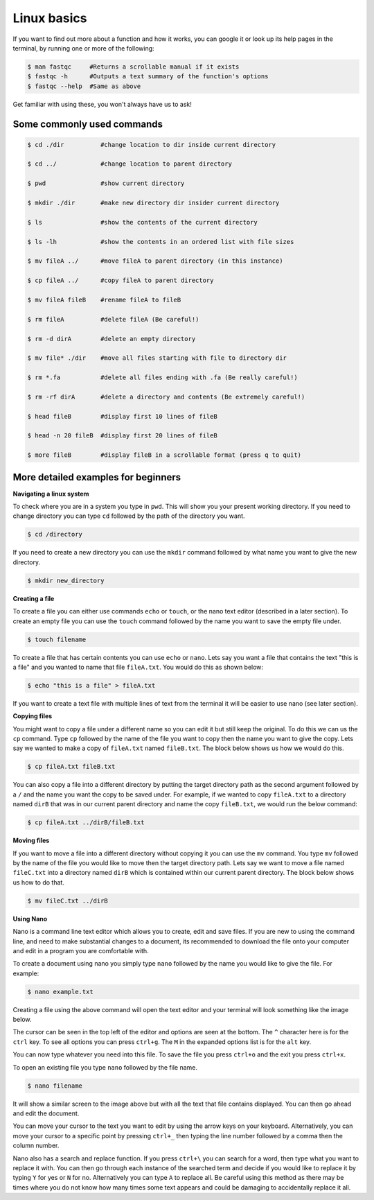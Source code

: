 .. _linux_basics:

=====================================
Linux basics
=====================================

If you want to find out more about a function and how it works, you can google it or look up its help pages in the terminal, by running one or more of the following:

.. code-block:: bash


	$ man ​fastqc​     #Returns a scrollable manual if it exists
	$ ​fastqc​ -h      #Outputs a text summary of the function's options 
	$ ​fastqc​ --help  #Same as above

Get familiar with using these, you won't always have us to ask!

--------------------------------
Some commonly used commands
--------------------------------

.. code-block:: bash
	
	$ cd ​./dir          #change location to ​dir​ inside current directory

	$ cd ../            #change location to parent directory

	$ pwd               #show current directory

	$ mkdir ​./dir       #make new directory ​dir​ insider current directory

	$ ls    	    #show the contents of the current directory

	$ ls -lh 	    #show the contents in an ordered list with file sizes

	$ mv fileA ../      #move ​fileA ​to parent directory (in this instance)

	$ cp fileA ../      #copy ​fileA​ to parent directory

	$ mv fileA fileB    #rename ​fileA​ to ​fileB

	$ rm fileA          #delete ​fileA ​(Be careful!)

	$ rm -d dirA        #delete an empty directory

	$ mv file* ./dir    #move all files starting with ​file​ to directory ​dir

	$ rm *.fa	    #delete all files ending with ​.fa ​(Be really careful!)

	$ rm -rf dirA       #delete a directory and contents (Be extremely careful!)

	$ head ​fileB        #display first 10 lines of ​fileB

	$ head -n 20 ​fileB  #display first 20 lines of ​fileB

	$ more ​fileB	     #display ​fileB ​in a scrollable format (press q to quit)

----------------------------------------------------
More detailed examples for beginners
----------------------------------------------------

**Navigating a linux system**

To check where you are in a system you type in ``pwd``. This will show you your present working directory. 
If you need to change directory you can type ``cd`` followed  by the path of the directory you want. 

.. code-block:: bash

	$ cd /directory

If you need to create a new directory you can use the ``mkdir`` command followed by what name you want to give the new directory.

.. code-block:: bash 
	
	$ mkdir new_directory

**Creating a file** 

To create a file you can either use commands ``echo`` or ``touch``, or the nano text editor (described in a later section).
To create an empty file you can use the ``touch`` command followed by the name you want to save the empty file under. 

.. code-block:: bash 

	$ touch filename 

To create a file that has certain contents you can use ``echo`` or ``nano``. 
Lets say you want a file that contains the text "this is a file" and you wanted to name that file ``fileA.txt``. 
You would do this as shown below:   

.. code-block:: bash 

	$ echo "this is a file" > fileA.txt

If you want to create a text file with multiple lines of text from the terminal it will be easier to use nano (see later section).

**Copying files**

You might want to copy a file under a different name so you can edit it but still keep the original. 
To do this we can us the ``cp`` command. Type ``cp`` followed by the name of the file you want to copy then the name you want to give the copy. 
Lets say we wanted to make a copy of ``fileA.txt`` named ``fileB.txt``. The block below shows us how we would do this.

.. code-block:: bash

	$ cp fileA.txt fileB.txt

You can also copy a file into a different directory by putting the target directory path as the second argument followed by a ``/`` and the name you want the copy to be saved under.
For example, if we wanted to copy ``fileA.txt`` to a directory named ``dirB`` that was in our current parent directory and name the copy ``fileB.txt``, we would run the below command:

.. code-block:: bash 

	$ cp fileA.txt ../dirB/fileB.txt 

**Moving files**

If you want to move a file into a different directory without copying it you can use the ``mv`` command. 
You type ``mv`` followed by the name of the file you would like to move then the target directory path.
Lets say we want to move a file named ``fileC.txt`` into a directory named ``dirB`` which is contained within our current parent directory. 
The block below shows us how to do that.

.. code-block:: bash 

	$ mv fileC.txt ../dirB

**Using Nano** 

Nano is a command line text editor which allows you to create, edit and save files. 
If you are new to using the command line, and need to make substantial changes to a document, its recommended to download the file onto your computer and edit in a program you are comfortable with. 

To create a document using nano you simply type ``nano`` followed by the name you would like to give the file. For example:

.. code-block:: bash 

	$ nano example.txt

Creating a file using the above command will open the text editor and your terminal will look something like the image below. 

.. image:: nano.png
	:align: center 

The cursor can be seen in the top left of the editor and options are seen at the bottom. The ``^`` character here is for the ``ctrl`` key. To see all options you can press ``ctrl+g``. The ``M`` in the expanded options list is for the ``alt`` key. 

You can now type whatever you need into this file. To save the file you press ``ctrl+o`` and the exit you press ``ctrl+x``.

To open an existing file you type ``nano`` followed by the file name.

.. code-block:: bash 

	$ nano filename

It will show a similar screen to the image above but with all the text that file contains displayed. You can then go ahead and edit the document. 

You can move your cursor to the text you want to edit by using the arrow keys on your keyboard. Alternatively, you can move your cursor to a specific point by pressing ``ctrl+_`` then typing the line number followed by a comma then the column number. 

Nano also has a search and replace function. If you press ``ctrl+\`` you can search for a word, then type what you want to replace it with. You can then go through each instance of the searched term and decide if you would like to replace it by typing ``Y`` for yes or ``N`` for no. Alternatively you can type ``A`` to replace all. Be careful using this method as there may be times where you do not know how many times some text appears and could be damaging to accidentally replace it all.
